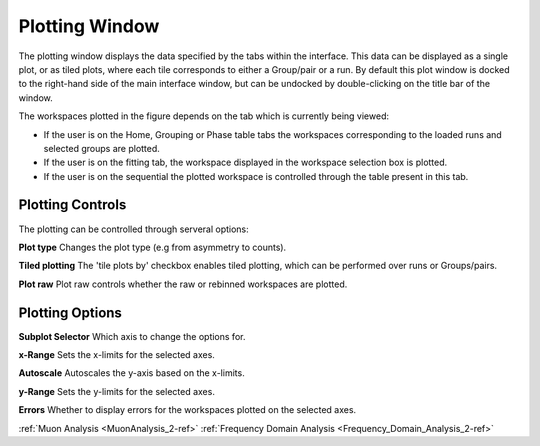 .. _muon_plotting_window-ref:

Plotting Window
-----------------

.. image::  ../../images/muon_plotting_window.png
   :align: right
   :width: 350px


The plotting window displays the data specified by the tabs within the interface. This data can be displayed as a single plot,
or as tiled plots, where each tile corresponds to either a Group/pair or a run.
By default this plot window is docked to the right-hand side of the main interface window, but can be undocked by
double-clicking on the title bar of the window.

The workspaces plotted in the figure depends on the tab which is currently being viewed:

- If the user is on the Home, Grouping or Phase table tabs the workspaces corresponding to the loaded runs and
  selected groups are plotted.
- If the user is on the fitting tab, the workspace displayed in the workspace selection box is plotted.
- If the user is on the sequential the plotted workspace is controlled through the table present in this tab.

Plotting Controls
^^^^^^^^^^^^^^^^^
The plotting can be controlled through serveral options:

**Plot type** Changes the plot type (e.g from asymmetry to counts).

**Tiled plotting** The 'tile plots by' checkbox enables tiled plotting, which can be performed over runs or Groups/pairs.

**Plot raw** Plot raw controls whether the raw or rebinned workspaces are plotted.

.. image::  ../../images/muon_plotting_window_tiled.png
   :width: 350px
   :align: right

Plotting Options
^^^^^^^^^^^^^^^^^
.. image::  ../../images/muon_plotting_window_options.png
   :height: 40px

**Subplot Selector** Which axis to change the options for.

**x-Range** Sets the x-limits for the selected axes.

**Autoscale** Autoscales the y-axis based on the x-limits.

**y-Range**  Sets the y-limits for the selected axes.

**Errors** Whether to display errors for the workspaces plotted on the selected axes.


:ref:`Muon Analysis <MuonAnalysis_2-ref>`
:ref:`Frequency Domain Analysis <Frequency_Domain_Analysis_2-ref>`
